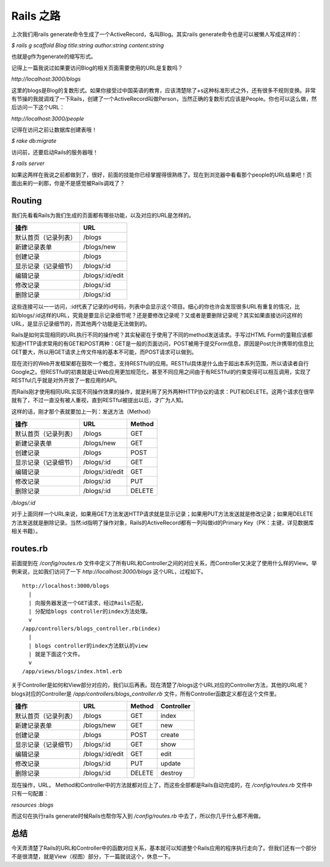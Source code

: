===============================================================================
Rails 之路
===============================================================================

上次我们用rails generate命令生成了一个ActiveRecord，名叫Blog。其实rails generate命令也是可以被懒人写成这样的：

*$ rails g scaffold Blog title:string author:string content:string*

也就是g作为generate的缩写形式。

记得上一篇我说过如果要访问Blog的相关页面需要使用的URL是复数吗？

*http://localhost:3000/blogs*

这里的blogs是Blog的复数形式。如果你接受过中国英语的教育，应该清楚除了+s这种标准形式之外，还有很多不规则变换。非常有节操的我就调戏了一下Rails，创建了一个ActiveRecord叫做Person，当然正确的复数形式应该是People。你也可以这么做，然后访问一下这个URL：

*http://localhost:3000/people*

记得在访问之前让数据库创建表哦！

*$ rake db:migrate*

访问前，还要启动Rails的服务器哦！

*$ rails server*

如果这两样在我说之前都做到了，很好，前面的技能你已经掌握得很熟练了。现在到浏览器中看看那个people的URL结果吧！页面出来的一刹那，你是不是感觉被Rails调戏了？

Routing
===============================================================================
我们先看看Rails为我们生成的页面都有哪些功能，以及对应的URL是怎样的。

====================== =============================
操作                    URL
====================== =============================
默认首页（记录列表）    /blogs
新建记录表单            /blogs/new
创建记录                /blogs
显示记录（记录细节）    /blogs/:id
编辑记录                /blogs/:id/edit
修改记录                /blogs/:id
删除记录                /blogs/:id
====================== =============================

这些连接可以一一访问，:id代表了记录的id号码，列表中会显示这个项目。细心的你也许会发现很多URL有重复的情况，比如/blogs/:id这样的URL，究竟是要显示记录细节呢？还是要修改记录呢？又或者是要删除记录呢？其实如果直接访问这样的URL，是显示记录细节的，而其他两个功能是无法做到的。

Rails是如何实现相同的URL执行不同的操作呢？其实秘密在于使用了不同的method发送请求。手写过HTML Form的童鞋应该都知道HTTP请求常用的有GET和POST两种：GET是一般的页面访问，POST被用于提交Form信息，原因是Post允许携带的信息比GET要大，所以用GET请求上传文件啥的基本不可能，而POST请求可以做到。

现在流行的Web开发框架都在鼓吹一个概念，支持RESTful的应用。RESTful具体是什么由于超出本系列范围，所以请读者自行Google之。但RESTful的初衷就是让Web应用更加规范化，甚至不同应用之间由于有RESTful的约束变得可以相互调用，实现了RESTful几乎就是对外开放了一套应用的API。

而Rails刚才使用相同URL实现不同操作效果的操作，就是利用了另外两种HTTP协议的请求：PUT和DELETE。这两个请求在很早就有了，不过一直没有被人重视，直到RESTful被提出以后，才广为人知。

这样的话，刚才那个表就要加上一列：发送方法（Method）

====================== =================== =========
操作                    URL                 Method
====================== =================== =========
默认首页（记录列表）    /blogs              GET
新建记录表单            /blogs/new          GET
创建记录                /blogs              POST
显示记录（记录细节）    /blogs/:id          GET
编辑记录                /blogs/:id/edit     GET
修改记录                /blogs/:id          PUT
删除记录                /blogs/:id          DELETE
====================== =================== =========

*/blogs/:id*

对于上面同样一个URL来说，如果用GET方法发送HTTP请求就是显示记录；如果用PUT方法发送就是修改记录；如果用DELETE方法发送就是删除记录。当然:id指明了操作对象，Rails的ActiveRecord都有一列叫做id的Primary Key（PK：主键，详见数据库相关书籍）。

routes.rb
===============================================================================
前面提到在 */config/routes.rb* 文件中定义了所有URL和Controller之间的对应关系，而Controller又决定了使用什么样的View。举例来说，比如我们访问了一下 *http://localhost:3000/blogs* 这个URL，过程如下。

::

  http://localhost:3000/blogs
    |
    | 向服务器发送一个GET请求，经过Rails匹配，
    | 分配给blogs controller的index方法处理。
    v
  /app/controllers/blogs_controller.rb(index)
    |
    | blogs controller的index方法默认的view
    | 就是下面这个文件。
    v
  /app/views/blogs/index.html.erb

关于Controller是如何和View部分对应的，我们以后再表。现在清楚了/blogs这个URL对应的Controller方法，其他的URL呢？blogs对应的Controller是 */app/controllers/blogs_controller.rb* 文件，所有Controller函数定义都在这个文件里。

====================== =================== =============== ================
操作                    URL                 Method          Controller
====================== =================== =============== ================
默认首页（记录列表）    /blogs              GET             index
新建记录表单            /blogs/new          GET             new
创建记录                /blogs              POST            create
显示记录（记录细节）    /blogs/:id          GET             show
编辑记录                /blogs/:id/edit     GET             edit
修改记录                /blogs/:id          PUT             update
删除记录                /blogs/:id          DELETE          destroy
====================== =================== =============== ================

现在操作，URL， Method和Controller中的方法就都对应上了，而这些全部都是Rails自动完成的，在 */config/routes.rb* 文件中只有一句配置：

*resources :blogs*

而这句在执行rails generate时候Rails也帮你写入到 */config/routes.rb* 中去了，所以你几乎什么都不用做。

总结
===============================================================================
今天弄清楚了Rails的URL和Controller中的函数对应关系，基本就可以知道整个Rails应用的程序执行走向了。但我们还有一个部分不是很清楚，就是View（视图）部分，下一篇就说这个，休息一下。
